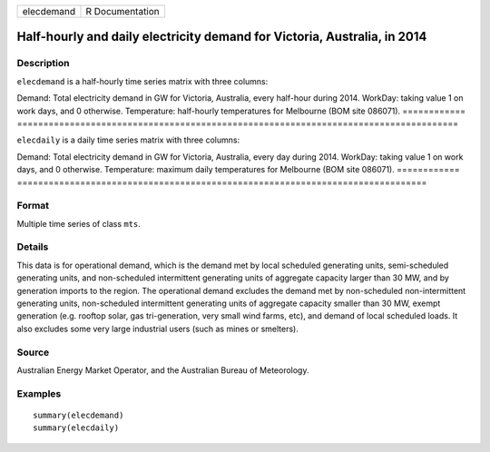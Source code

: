 ========== ===============
elecdemand R Documentation
========== ===============

Half-hourly and daily electricity demand for Victoria, Australia, in 2014
-------------------------------------------------------------------------

Description
~~~~~~~~~~~

``elecdemand`` is a half-hourly time series matrix with three columns:

============
====================================================================================
Demand:      Total electricity demand in GW for Victoria, Australia, every half-hour during 2014.
WorkDay:     taking value 1 on work days, and 0 otherwise.
Temperature: half-hourly temperatures for Melbourne (BOM site 086071).
============
====================================================================================

``elecdaily`` is a daily time series matrix with three columns:

============
==============================================================================
Demand:      Total electricity demand in GW for Victoria, Australia, every day during 2014.
WorkDay:     taking value 1 on work days, and 0 otherwise.
Temperature: maximum daily temperatures for Melbourne (BOM site 086071).
============
==============================================================================

Format
~~~~~~

Multiple time series of class ``mts``.

Details
~~~~~~~

This data is for operational demand, which is the demand met by local
scheduled generating units, semi-scheduled generating units, and
non-scheduled intermittent generating units of aggregate capacity larger
than 30 MW, and by generation imports to the region. The operational
demand excludes the demand met by non-scheduled non-intermittent
generating units, non-scheduled intermittent generating units of
aggregate capacity smaller than 30 MW, exempt generation (e.g. rooftop
solar, gas tri-generation, very small wind farms, etc), and demand of
local scheduled loads. It also excludes some very large industrial users
(such as mines or smelters).

Source
~~~~~~

Australian Energy Market Operator, and the Australian Bureau of
Meteorology.

Examples
~~~~~~~~

::


   summary(elecdemand)
   summary(elecdaily)

